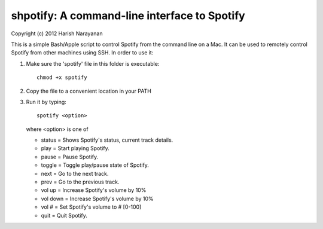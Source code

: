 shpotify: A command-line interface to Spotify
=============================================

Copyright (c) 2012 Harish Narayanan

This is a simple Bash/Apple script to control Spotify from the
command line on a Mac. It can be used to remotely control Spotify
from other machines using SSH. In order to use it:

1. Make sure the 'spotify' file in this folder is executable::

     chmod +x spotify

2. Copy the file to a convenient location in your PATH
3. Run it by typing::

     spotify <option>

   where <option> is one of

   * status   = Shows Spotify's status, current track details.
   * play     = Start playing Spotify.
   * pause    = Pause Spotify.
   * toggle		= Toggle play/pause state of Spotify.
   * next     = Go to the next track.
   * prev     = Go to the previous track.
   * vol up   = Increase Spotify's volume by 10%
   * vol down = Increase Spotify's volume by 10%
   * vol #    = Set Spotify's volume to # [0-100]
   * quit     = Quit Spotify.

